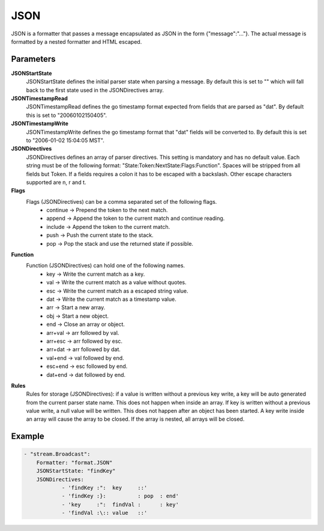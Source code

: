 JSON
====

JSON is a formatter that passes a message encapsulated as JSON in the form {"message":"..."}.
The actual message is formatted by a nested formatter and HTML escaped.


Parameters
----------

**JSONStartState**
  JSONStartState defines the initial parser state when parsing a message.
  By default this is set to "" which will fall back to the first state used in the JSONDirectives array.

**JSONTimestampRead**
  JSONTimestampRead defines the go timestamp format expected from fields that are parsed as "dat".
  By default this is set to "20060102150405".

**JSONTimestampWrite**
  JSONTimestampWrite defines the go timestamp format that "dat" fields will be converted to.
  By default this is set to "2006-01-02 15:04:05 MST".

**JSONDirectives**
  JSONDirectives defines an array of parser directives.
  This setting is mandatory and has no default value.
  Each string must be of the following format: "State:Token:NextState:Flags:Function".
  Spaces will be stripped from all fields but Token.
  If a fields requires a colon it has to be escaped with a backslash.
  Other escape characters supported are \n, \r and \t.

**Flags**
  Flags (JSONDirectives) can be a comma separated set of the following flags.
   * continue -> Prepend the token to the next match. 
   * append   -> Append the token to the current match and continue reading. 
   * include  -> Append the token to the current match. 
   * push     -> Push the current state to the stack. 
   * pop      -> Pop the stack and use the returned state if possible. 

**Function**
  Function (JSONDirectives) can hold one of the following names.
   * key     -> Write the current match as a key. 
   * val     -> Write the current match as a value without quotes. 
   * esc     -> Write the current match as a escaped string value. 
   * dat     -> Write the current match as a timestamp value. 
   * arr     -> Start a new array. 
   * obj     -> Start a new object. 
   * end     -> Close an array or object. 
   * arr+val -> arr followed by val. 
   * arr+esc -> arr followed by esc. 
   * arr+dat -> arr followed by dat. 
   * val+end -> val followed by end. 
   * esc+end -> esc followed by end. 
   * dat+end -> dat followed by end. 

**Rules**
  Rules for storage (JSONDirectives): if a value is written without a previous key write, a key will be auto generated from the current parser state name.
  This does not happen when inside an array.
  If key is written without a previous value write, a null value will be written.
  This does not happen after an object has been started.
  A key write inside an array will cause the array to be closed.
  If the array is nested, all arrays will be closed.

Example
-------

.. code-block:: yaml

	- "stream.Broadcast":
	    Formatter: "format.JSON"
	    JSONStartState: "findKey"
	    JSONDirectives:
	            - 'findKey :":  key     ::'
	            - 'findKey :}:          : pop  : end'
	            - 'key     :":  findVal :      : key'
	            - 'findVal :\:: value   ::'
